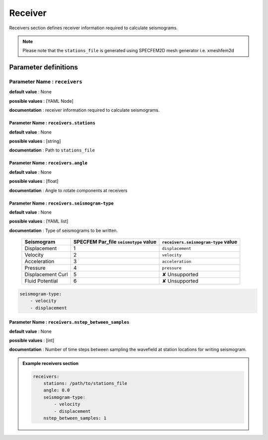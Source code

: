 Receiver
########

Receivers section defines receiver information required to calculate seismograms.

.. note::

    Please note that the ``stations_file`` is generated using SPECFEM2D mesh generator i.e. xmeshfem2d

Parameter definitions
=====================


**Parameter Name** : ``receivers``
----------------------------------

**default value** : None

**possible values** : [YAML Node]

**documentation** : receiver information required to calculate seismograms.

**Parameter Name** : ``receivers.stations``
*******************************************

**default value** : None

**possible values** : [string]

**documentation** : Path to ``stations_file``

**Parameter Name** : ``receivers.angle``
****************************************

**default value** : None

**possible values** : [float]

**documentation** : Angle to rotate components at receivers

**Parameter Name** : ``receivers.seismogram-type``
**************************************************

**default value** : None

**possible values** : [YAML list]

**documentation** : Type of seismograms to be written.

   .. rst-class:: center-table

   +-------------------+---------------------------------------+-------------------------------------+
   |  Seismogram       | SPECFEM Par_file ``seismotype`` value | ``receivers.seismogram-type`` value |
   +===================+=======================================+=====================================+
   | Displacement      |                   1                   |   ``displacement``                  |
   +-------------------+---------------------------------------+-------------------------------------+
   | Velocity          |                   2                   |    ``velocity``                     |
   +-------------------+---------------------------------------+-------------------------------------+
   | Acceleration      |                   3                   |     ``acceleration``                |
   +-------------------+---------------------------------------+-------------------------------------+
   | Pressure          |                   4                   |      ``pressure``                   |
   +-------------------+---------------------------------------+-------------------------------------+
   | Displacement Curl |                   5                   |     ✘ Unsupported                   |
   +-------------------+---------------------------------------+-------------------------------------+
   | Fluid Potential   |                   6                   |     ✘ Unsupported                   |
   +-------------------+---------------------------------------+-------------------------------------+


.. code-block:: yaml

    seismogram-type:
        - velocity
        - displacement


**Parameter Name** : ``receivers.nstep_between_samples``
********************************************************

**default value** : None

**possible values** : [int]

**documentation** : Number of time steps between sampling the wavefield at station locations for writing seismogram.

.. admonition:: Example receivers section

    .. code-block:: yaml

        receivers:
            stations: /path/to/stations_file
            angle: 0.0
            seismogram-type:
                - velocity
                - displacement
            nstep_between_samples: 1
